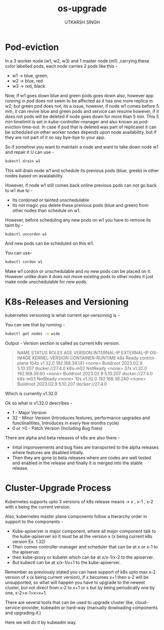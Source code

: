 #+title: os-upgrade
#+author: UTKARSH SINGH


* Pod-eviction

In a 3 worker node (w1, w2, w3) and 1 master node (m1) ,carrying these color labelled pods, each node carries 2 pods like this -

- w1 -> blue, green,
- w2 -> blue, red
- w3 -> red, black

Now, if w1 goes down blue and green pods goes down also, however app running in pod does not seem to be affected as it has one more replica in w2, but green pod does not, its a issue, however, if node w1 comes before 5 min, it can revive blue and green pods and service can resume however, if it does not pods will be deleted if node goes down for more than 5 min. This 5 min timelimit is set in kube-controller-manager and also known as pod-eviction time-out. In case if pod that is deleted was part of replicaset it can be scheduled on other worker nodes depends upon node availability, but if they are not part of it so say bye-bye to your app.

So if somehow you want to maintain a node and want to take down node w1 and repair it U can use -

#+begin_src sh
  kubectl drain w1
#+end_src

This will drain node w1 and schedule its previous pods (blue, greeb) in other nodes based on avaialability.

However, if node w1 still comes back online previous pods can not go back to w1 due to -

- Its cordoned or tainted unschedulable
- Its not magic you delete these previous pods (blue and green) from other nodes than schedule on w1.

However, before scheduling any new pods on w1 you have to remove its taint by -

#+begin_src bash
  kubectl uncordon w1
#+end_src

And new pods can be scheduled on this w1.

You can use-

#+begin_src bash
  kubectl cordon w1
#+end_src

Make w1 cordon or unschedulable and no new pods can be placed on it. However unlike drain it does not move existing pods to other nodes it just make node unschedulable for new pods.

* K8s-Releases and Versioning

kubernetes versioning is what current api-versioning is -

You can see that by running -

#+begin_src bash 
  kubectl get nodes -o wide
#+end_src

Output -
Version section is called as current k8s version.

#+begin_quote
NAME      STATUS     ROLES           AGE    VERSION   INTERNAL-IP      EXTERNAL-IP   OS-IMAGE              KERNEL-VERSION   CONTAINER-RUNTIME
k8s       Ready      control-plane   104s   v1.32.0   192.168.39.141   <none>        Buildroot 2023.02.9   5.10.207         docker://27.4.0
k8s-m02   NotReady   <none>          37s    v1.32.0   192.168.39.60    <none>        Buildroot 2023.02.9   5.10.207         docker://27.4.0
k8s-m03   NotReady   <none>          10s    v1.32.0   192.168.39.240   <none>        Buildroot 2023.02.9   5.10.207         docker://27.4.0
#+end_quote

Which is currently v1.32.0

Ok so what is v1.32.0 describes -

- 1 - Major Version
- 32 - Minor Version (Introduces festures, performance upgrades and functinalitites, Introduces in every few months cycle)
- 0 or >0 - Patch Version (Including Bug fixes)

There are alpha and beta releases of k8s are also there -

- Intial imporovements and bug fixes are transported to the alpha releases where features are disabled intially.
- Then they are gone to beta releases where are codes are well tested and enabled in the release and finally it is merged into the stable release.

* Cluster-Upgrade Process

Kubernetes supports upto 3 versions of k8s release means -> x , x-1 , x-2 with x being the current version.

Also, kubernetes master plane components follow a hierarchy order in support to the components -

- Kube-apiserver is major component, where all major component talk to the kube-apiserver so it must be at the version x (x being current k8s version Ex. 1.32)
- Then comes controller-manager and scheduler that can be at x or x-1 to the apiserver.
- then kube-proxy or kubelet which can be at x/x-1/x-2 to the apiserver.
- But kubectl can be at x/x-1/x+1 to the kube-apiserver.

Remember as previously stated you can have support of k8s upto max x-2 version of x (x being current version), if x becomes x+1 then x-2 will be unsupported, so what will happen you have to upgrade to the newest cluster, but not direct from x-2 to x+1 or x but by being periodically one by one, x-2>x-1>x>x+1.

There are several tools that can be used to upgrade cluster like, cloud-service-provider, kubeadm or hard-way (manually dowloading components and upgrading it.)

Here we will do it by kubeadm way.
